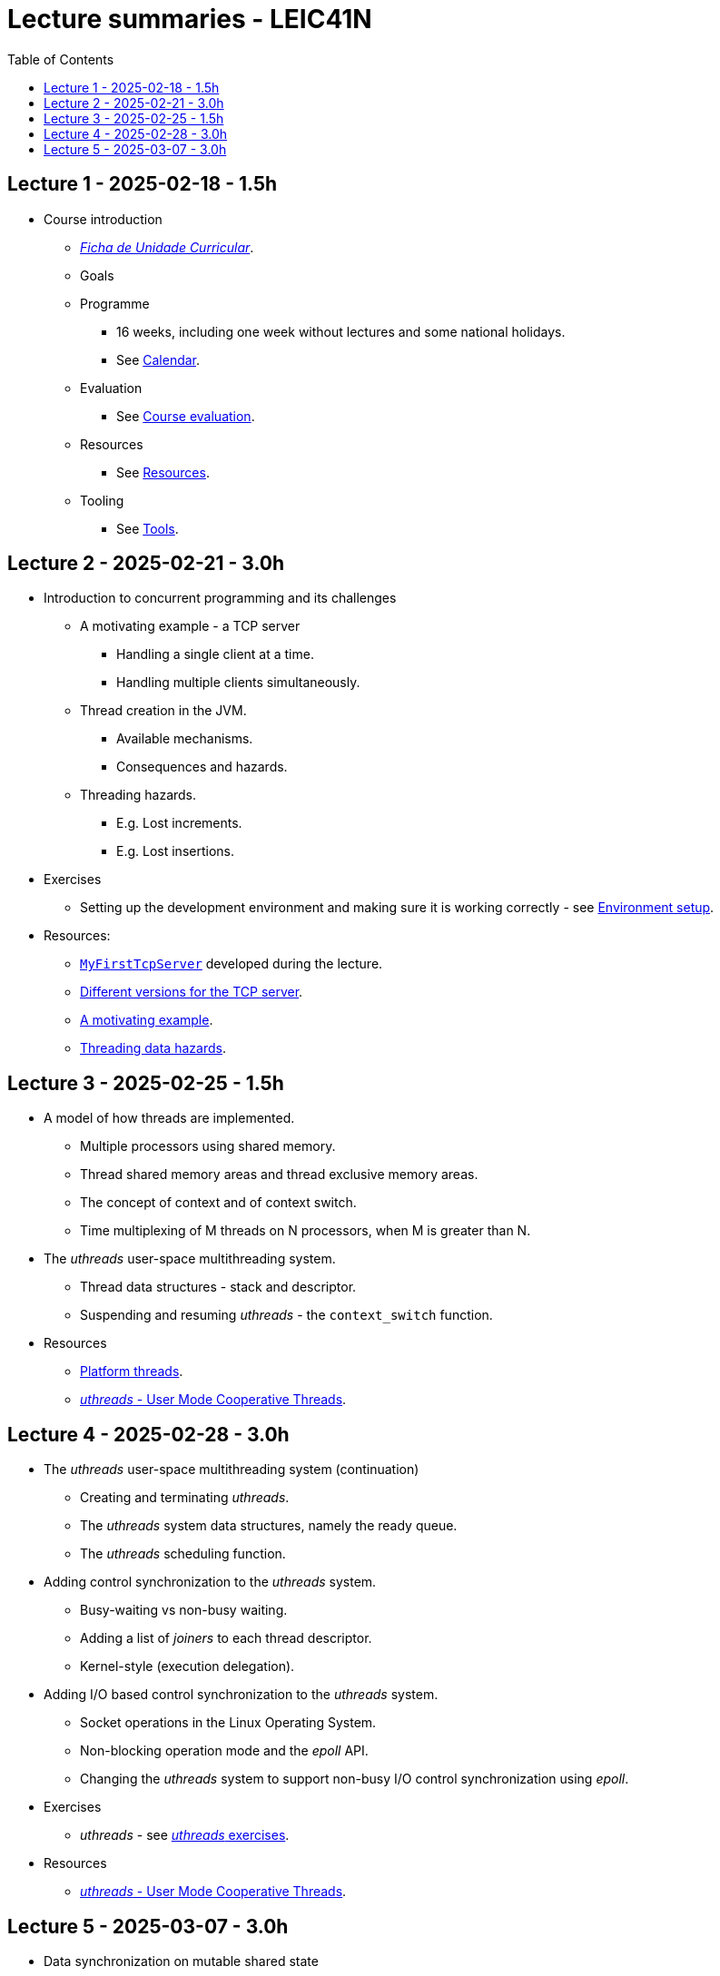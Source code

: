 Lecture summaries - LEIC41N
===========================
:toc: auto

Lecture 1 - 2025-02-18 - 1.5h
-----------------------------
* Course introduction
    ** link:https://isel.pt/sites/default/files/FUC_202425_1637.pdf[_Ficha de Unidade Curricular_].
    ** Goals
    ** Programme
        *** 16 weeks, including one week without lectures and some national holidays.
        *** See link:calendar.adoc[Calendar].
    ** Evaluation
        *** See link:course-evaluation.adoc[Course evaluation].
    ** Resources
        *** See link:resources.adoc[Resources].
    ** Tooling
        *** See link:tools.adoc[Tools].

Lecture 2 - 2025-02-21 - 3.0h
-----------------------------
* Introduction to concurrent programming and its challenges
    ** A motivating example - a TCP server
        *** Handling a single client at a time.
        *** Handling multiple clients simultaneously.
    ** Thread creation in the JVM.
        *** Available mechanisms.
        *** Consequences and hazards.
    ** Threading hazards.
        *** E.g. Lost increments.
        *** E.g. Lost insertions.

* Exercises
    ** Setting up the development environment and making sure it is working correctly - see link:https://github.com/pmhsfelix/course-jvm-concurrency/blob/main/docs/exercises/environment-setup.adoc[Environment setup].

* Resources:
    ** link:https://github.com/isel-leic-pc/s2425v-li41d-li41n/blob/main/code/jvm/src/main/kotlin/pt/isel/pc/sketches41n/apps/MyFirstTcpServer.kt[`MyFirstTcpServer`] developed during the lecture.
    ** link:https://github.com/pmhsfelix/course-jvm-concurrency/tree/main/code/jvm/src/main/kotlin/org/pedrofelix/concurrency/course/apps/tcpserver[Different versions for the TCP server].
    ** link:https://github.com/pmhsfelix/course-jvm-concurrency/blob/main/docs/lecture-notes/a-motivating-example-tcp-server.adoc[A motivating example].
    ** link:https://github.com/pmhsfelix/course-jvm-concurrency/blob/main/docs/lecture-notes/threading-data-hazards.adoc[Threading data hazards].

Lecture 3 - 2025-02-25 - 1.5h
-----------------------------

* A model of how threads are implemented.
    ** Multiple processors using shared memory.
    ** Thread shared memory areas and thread exclusive memory areas.
    ** The concept of context and of context switch.
    ** Time multiplexing of M threads on N processors, when M is greater than N.

* The _uthreads_ user-space multithreading system.
    ** Thread data structures - stack and descriptor.
    ** Suspending and resuming _uthreads_ - the `context_switch` function.

* Resources
    ** link:https://github.com/pmhsfelix/course-jvm-concurrency/blob/main/docs/lecture-notes/platform-threads-introduction.adoc[Platform threads].
    ** link:https://github.com/pmhsfelix/course-jvm-concurrency/blob/main/docs/lecture-notes/uthreads.adoc[_uthreads_ - User Mode Cooperative Threads].

Lecture 4 - 2025-02-28 - 3.0h
-----------------------------

* The _uthreads_ user-space multithreading system (continuation)
    ** Creating and terminating _uthreads_.
    ** The _uthreads_ system data structures, namely the ready queue.
    ** The _uthreads_ scheduling function.

* Adding control synchronization to the _uthreads_ system.
    ** Busy-waiting vs non-busy waiting.
    ** Adding a list of _joiners_ to each thread descriptor.
    ** Kernel-style (execution delegation).

* Adding I/O based control synchronization to the _uthreads_ system.
    ** Socket operations in the Linux Operating System.
    ** Non-blocking operation mode and the _epoll_ API.
    ** Changing the _uthreads_ system to support non-busy I/O control synchronization using _epoll_.

* Exercises
    ** _uthreads_ - see link:https://github.com/pmhsfelix/course-jvm-concurrency/blob/main/docs/exercises/uthreads.adoc[_uthreads_ exercises].

* Resources
    ** link:https://github.com/pmhsfelix/course-jvm-concurrency/blob/main/docs/lecture-notes/uthreads.adoc[_uthreads_ - User Mode Cooperative Threads].

Lecture 5 - 2025-03-07 - 3.0h
-----------------------------

* Data synchronization on mutable shared state
    ** Mutual exclusion and locks.
        ** The lock acquisition/lock and release/unlock protocol.
    ** Locks in the JVM.
        *** The link:https://docs.oracle.com/en/java/javase/21/docs/api/java.base/java/util/concurrent/locks/Lock.html[`Lock` interface] and the link:https://docs.oracle.com/en/java/javase/21/docs/api/java.base/java/util/concurrent/locks/ReentrantLock.html[`ReentrantLock` class].
        *** The link:https://kotlinlang.org/api/core/kotlin-stdlib/kotlin.concurrent/with-lock.html[`withLock` Kotlin function].
    ** Using the `class` mechanism to encapsulate the state protected by locks.
    ** Justification for the reentrancy support.
    ** Common errors when using locks.

* Exercises on data synchronization.
    ** Test showing the consequences of non-synchronized concurrent mutation on a list.
    ** Running the same test on a list obtained via `Collections.synchronizedList`, and inspecting its implementation.
    ** Running the same test with explicit lock usage. 

* Resources
    ** link:https://github.com/pmhsfelix/course-jvm-concurrency/blob/main/docs/lecture-notes/data-synchronization-jvm.adoc[Data synchronization in the JVM].
    ** link:https://github.com/pmhsfelix/course-jvm-concurrency/blob/main/code/jvm/src/test/kotlin/org/pedrofelix/concurrency/course/basics/IncorrectSynchronizationTests.kt[`IncorrectSynchronizationTests`].
